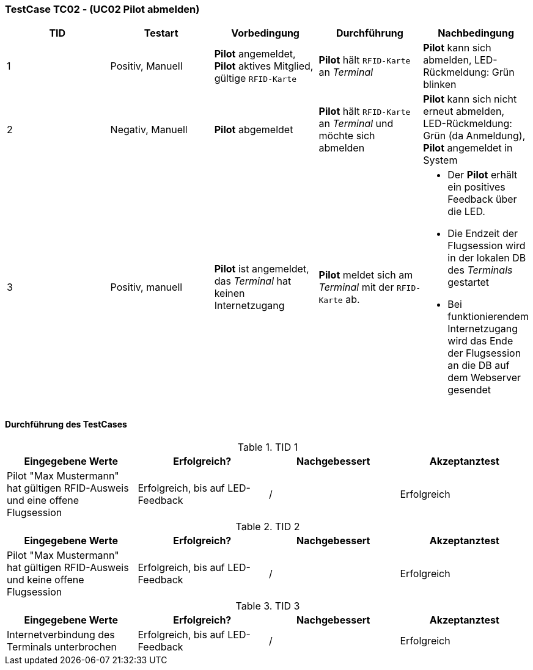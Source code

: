 === TestCase TC02 - (UC02 Pilot abmelden)

[%header, cols=5*]
|===
|TID
|Testart
|Vorbedingung
|Durchführung
|Nachbedingung

|1
|Positiv, Manuell
|*Pilot* angemeldet, *Pilot* aktives Mitglied, gültige ``RFID-Karte``
|*Pilot* hält ``RFID-Karte`` an _Terminal_
|*Pilot* kann sich abmelden, LED-Rückmeldung: Grün blinken

|2
|Negativ, Manuell
|*Pilot* abgemeldet
|*Pilot* hält ``RFID-Karte`` an _Terminal_ und möchte sich abmelden
|*Pilot* kann sich nicht erneut abmelden, LED-Rückmeldung: Grün (da Anmeldung), *Pilot* angemeldet in System


//* Ungültiges Systemverhalten
//|3
//|Negativ, Manuell
//|*Pilot* ist angemeldet
//|*Pilot* hält mehrfach hintereinander (schnell) die ``RFID-Karte`` an _Terminal_
//|Das System meldet den *Pilot*en korrekt abwechselnd an und ab, die Sessions werden aber nicht aufgrund der geringen Zeit in die Datenbank eingetragen


|3
|Positiv, manuell
|*Pilot* ist angemeldet, das _Terminal_ hat keinen Internetzugang
|*Pilot* meldet sich am _Terminal_ mit der ``RFID-Karte`` ab.
a| * Der *Pilot* erhält ein positives Feedback über die LED.
* Die Endzeit der Flugsession wird in der lokalen DB des _Terminals_ gestartet
* Bei funktionierendem Internetzugang wird das Ende der Flugsession an die DB auf dem Webserver gesendet

|===

==== Durchführung des TestCases

.TID 1

[%header, cols=4*]
|===
|Eingegebene Werte
|Erfolgreich?
|Nachgebessert
|Akzeptanztest

| Pilot "Max Mustermann" hat gültigen RFID-Ausweis und eine offene Flugsession
| Erfolgreich, bis auf LED-Feedback
| /
| Erfolgreich

|===

.TID 2

[%header, cols=4*]
|===
|Eingegebene Werte
|Erfolgreich?
|Nachgebessert
|Akzeptanztest

| Pilot "Max Mustermann" hat gültigen RFID-Ausweis und keine offene Flugsession
| Erfolgreich, bis auf LED-Feedback
| /
| Erfolgreich

|===

////

//* Widersrüchliche Aussage

.TID 3

[%header, cols=4*]
|===
|Eingegebene Werte
|Erfolgreich?
|Nachgebessert
|Akzeptanztest

| Pilot "Max Mustermann" hat gültigen RFID-Ausweis und eine offene Flugsession
| Erfolgreich
| /
| Erfolgreich

|===
////

.TID 3

[%header, cols=4*]
|===
|Eingegebene Werte
|Erfolgreich?
|Nachgebessert
|Akzeptanztest

| Internetverbindung des Terminals unterbrochen
| Erfolgreich, bis auf LED-Feedback
| /
| Erfolgreich

|===